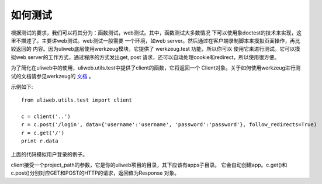 ==================
如何测试
==================

根据测试的要求，我们可以将其分为：函数测试，web测试。其中，函数测试大多数情况
下可以使用象doctest的技术来实现，这里不描述了。主要讲web测试。web测试一般需要
一个环境，如web server。然后通过在客户端录制脚本来摸拟页面操作，再比较返回的
内容。因为uliweb底层使用werkzeug模块，它提供了 werkzeug.test 功能，所以你可以
使用它来进行测试。它可以摸拟web server的工作方式，通过程序的方式发出get, post
请求，还可以自动处理cookie和redirect，所以使用很方便。

为了简化在uliweb中的使用，uliweb.utils.test中提供了client的函数，它将返回一个
Client对象。关于如何使用werkzeug进行测试的文档请参见werkzeug的 `文档 <http://werkzeug.pocoo.org/docs/test/>`_ 。

示例如下::

    from uliweb.utils.test import client
    
    c = client('..')
    r = c.post('/login', data={'username':'username', 'password':'password'}, follow_redirects=True)
    r = c.get('/')
    print r.data
    
上面的代码摸拟用户登录的例子。

client接受一个project_path的参数，它是你的uliweb项目的目录，其下应该有apps子目录。
它会自动创建app。c.get()和c.post()分别对应GET和POST的HTTP的请求，返回值为Response
对象。